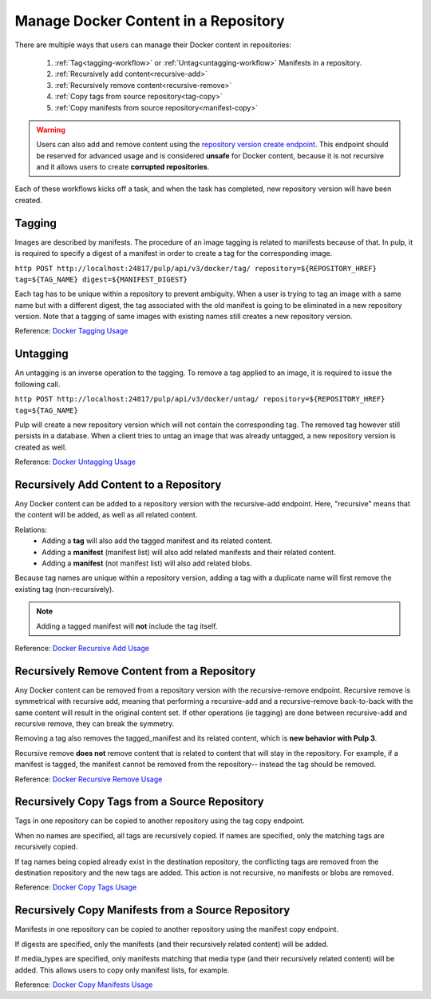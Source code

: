 .. _content-management:

Manage Docker Content in a Repository
=====================================

There are multiple ways that users can manage their Docker content in repositories:

   1. :ref:`Tag<tagging-workflow>` or :ref:`Untag<untagging-workflow>` Manifests in a repository.
   2. :ref:`Recursively add content<recursive-add>`
   3. :ref:`Recursively remove content<recursive-remove>`
   4. :ref:`Copy tags from source repository<tag-copy>`
   5. :ref:`Copy manifests from source repository<manifest-copy>`

.. warning::

   Users can also add and remove content using the `repository version create endpoint
   <https://docs.pulpproject.org/en/3.0/nightly/restapi.html#operation/repositories_versions_create>`_.
   This endpoint should be reserved for advanced usage and is considered **unsafe** for Docker
   content, because it is not recursive and it allows users to create **corrupted repositories**.

Each of these workflows kicks off a task, and when the task has completed, new repository version
will have been created.

.. _tagging-workflow:

Tagging
-------

Images are described by manifests. The procedure of an image tagging is related to manifests because of that. In pulp, it is required to specify a digest of a manifest in order to create a tag for the corresponding image.

``http POST http://localhost:24817/pulp/api/v3/docker/tag/ repository=${REPOSITORY_HREF} tag=${TAG_NAME} digest=${MANIFEST_DIGEST}``

Each tag has to be unique within a repository to prevent ambiguity. When a user is trying to tag an image with a same name but with a different digest, the tag associated with the old manifest is going to be eliminated in a new repository version. Note that a tagging of same images with existing names still creates a new repository version.

Reference: `Docker Tagging Usage <../restapi.html#tag/docker:-tag>`_

.. _untagging-workflow:

Untagging
---------

An untagging is an inverse operation to the tagging. To remove a tag applied to an image, it is required to issue the following call.

``http POST http://localhost:24817/pulp/api/v3/docker/untag/ repository=${REPOSITORY_HREF} tag=${TAG_NAME}``

Pulp will create a new repository version which will not contain the corresponding tag. The removed tag however still persists in a database. When a client tries to untag an image that was already untagged, a new repository version is created as well.

Reference: `Docker Untagging Usage <../restapi.html#tag/docker:-untag>`_

.. _recursive-add:

Recursively Add Content to a Repository
---------------------------------------

Any Docker content can be added to a repository version with the
recursive-add endpoint. Here, "recursive" means that the content will be
added, as well as all related content.

Relations:
   - Adding a **tag**  will also add the tagged manifest and its related
     content.
   - Adding a **manifest** (manifest list) will also add related
     manifests and their related content.
   - Adding a **manifest** (not manifest list) will also add related
     blobs.

Because tag names are unique within a repository version, adding a tag
with a duplicate name will first remove the existing tag
(non-recursively).

.. note::

   Adding a tagged manifest will **not** include the tag itself.

Reference: `Docker Recursive Add Usage <../restapi.html#tag/docker:-recursive-add>`_

.. _recursive-remove:

Recursively Remove Content from a Repository
--------------------------------------------

Any Docker content can be removed from a repository version with the
recursive-remove endpoint. Recursive remove is symmetrical with
recursive add, meaning that performing a recursive-add and a
recursive-remove back-to-back with the same content will result in the
original content set. If other operations (ie tagging) are done between
recursive-add and recursive remove, they can break the symmetry.

Removing a tag also removes the tagged_manifest and its related content,
which is **new behavior with Pulp 3**.

Recursive remove **does not** remove content that is related to content
that will stay in the repository. For example, if a manifest is tagged,
the manifest cannot be removed from the repository-- instead the tag
should be removed.

Reference: `Docker Recursive Remove Usage <../restapi.html#tag/docker:-recursive-remove>`_

.. _tag-copy:

Recursively Copy Tags from a Source Repository
----------------------------------------------

Tags in one repository can be copied to another repository using the tag
copy endpoint.

When no names are specified, all tags are recursively copied. If names are
specified, only the matching tags are recursively copied.

If tag names being copied already exist in the destination repository,
the conflicting tags are removed from the destination repository and the
new tags are added. This action is not recursive, no manifests or blobs
are removed.

Reference: `Docker Copy Tags Usage <../restapi.html#operation/docker_tags_copy_create>`_

.. _manifest-copy:

Recursively Copy Manifests from a Source Repository
---------------------------------------------------

Manifests in one repository can be copied to another repository using
the manifest copy endpoint.

If digests are specified, only the manifests (and their recursively
related content) will be added.

If media_types are specified, only manifests matching that media type
(and their recursively related content) will be added. This allows users
to copy only manifest lists, for example.

Reference: `Docker Copy Manifests Usage <../restapi.html#operation/docker_manifests_copy_create>`_
